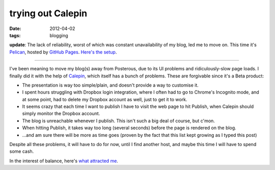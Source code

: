 trying out Calepin
==================

:date: 2012-04-02
:tags: blogging



**update**: The lack of reliability, worst of which was constant
unavailability of my blog, led me to move on. This time it's Pelican_,
hosted by `GitHub Pages`_. `Here's the setup`_.

--------------

I've been meaning to move my blog(s) away from Posterous, due to its UI
problems and ridiculously-slow page loads. I finally did it with the
help of Calepin_, which itself has a bunch of problems. These are
forgivable since it's a Beta product:

-  The presentation is way too simple/plain, and doesn't provide a way
   to customise it.
-  I spent hours struggling with Dropbox login integration, where I
   often had to go to Chrome's Incognito mode, and at some point, had to
   delete my Dropbox account as well, just to get it to work.
-  It seems crazy that each time I want to publish I have to visit the
   web page to hit Publish, when Calepin should simply monitor the
   Dropbox account.
-  The blog is unreachable whenever I publish. This isn't such a big
   deal of course, but c'mon.
-  When hitting Publish, it takes way too long (several seconds) before
   the page is rendered on the blog.
-  ...and am sure there will be more as time goes (proven by the fact
   that this list kept growing as I typed this post)

Despite all these problems, it will have to do for now, until I find
another host, and maybe this time I will have to spend some cash.

In the interest of balance, here's `what attracted me`_.


.. _Pelican: http://pelican.notmyidea.org
.. _GitHub Pages: http://pages.github.com
.. _Here's the setup: http://tshepang.net/blogging-with-pelican
.. _Calepin: http://calepin.co/
.. _what attracted me: http://tshepang.net/what-me-loves-about-static-website-generation
